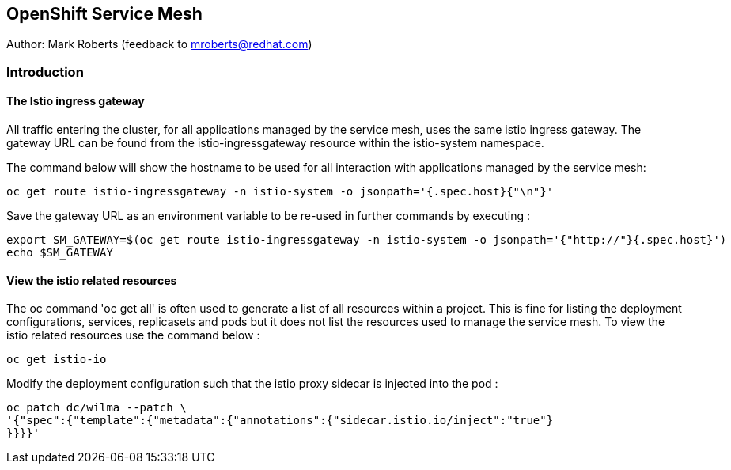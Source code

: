 :hide-uri-scheme:
== OpenShift Service Mesh

Author: Mark Roberts (feedback to mroberts@redhat.com)

=== Introduction




==== The Istio ingress gateway

All traffic entering the cluster, for all applications managed by the service mesh, uses the same istio ingress gateway. The gateway URL can be found from the istio-ingressgateway resource within the istio-system namespace.

The command below will show the hostname to be used for all interaction with applications managed by the service mesh:

[source]
----
oc get route istio-ingressgateway -n istio-system -o jsonpath='{.spec.host}{"\n"}'
----

Save the gateway URL as an environment variable to be re-used in further commands by executing :

[source]
----
export SM_GATEWAY=$(oc get route istio-ingressgateway -n istio-system -o jsonpath='{"http://"}{.spec.host}')
echo $SM_GATEWAY
----





==== View the istio related resources

The oc command 'oc get all' is often used to generate a list of all resources within a project. This is fine for listing the deployment configurations, services, replicasets and pods but it does not list the resources used to manage the service mesh. To view the istio related resources use the command below :

[source]
----
oc get istio-io
----






[source]
----



----




Modify the deployment configuration such that the istio proxy sidecar is injected into the pod :

[source]
----
oc patch dc/wilma --patch \
'{"spec":{"template":{"metadata":{"annotations":{"sidecar.istio.io/inject":"true"}
}}}}'
----
